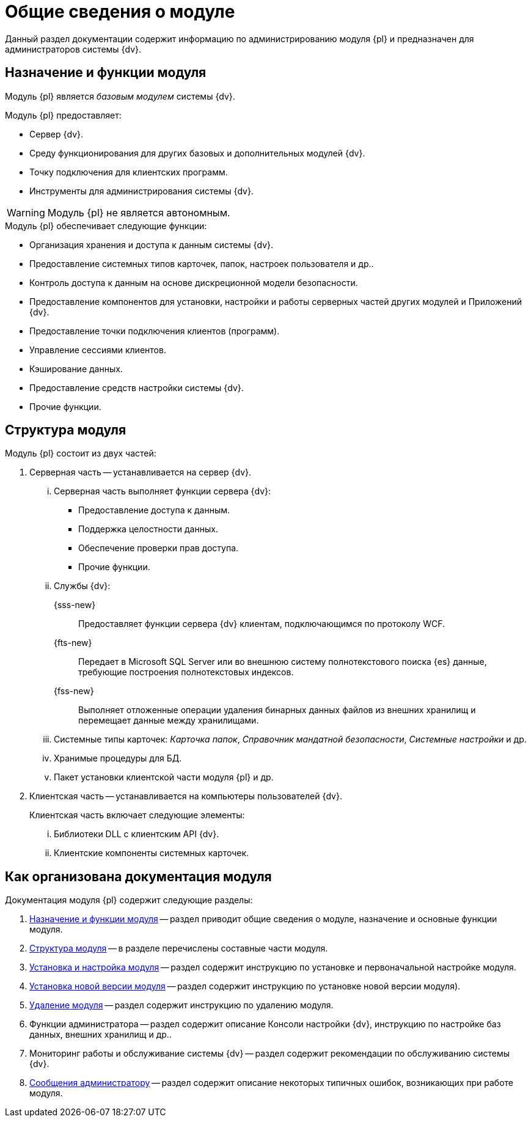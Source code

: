 = Общие сведения о модуле

Данный раздел документации содержит информацию по администрированию модуля {pl} и предназначен для администраторов системы {dv}.

[#platform-functions]
== Назначение и функции модуля

Модуль {pl} является _базовым модулем_ системы {dv}.

.Модуль {pl} предоставляет:
- Сервер {dv}.
- Среду функционирования для других базовых и дополнительных модулей {dv}.
- Точку подключения для клиентских программ.
- Инструменты для администрирования системы {dv}.

WARNING: Модуль {pl} не является автономным.

.Модуль {pl} обеспечивает следующие функции:
* Организация хранения и доступа к данным системы {dv}.
* Предоставление системных типов карточек, папок, настроек пользователя и др..
* Контроль доступа к данным на основе дискреционной модели безопасности.
* Предоставление компонентов для установки, настройки и работы серверных частей других модулей и Приложений {dv}.
* Предоставление точки подключения клиентов (программ).
* Управление сессиями клиентов.
* Кэширование данных.
* Предоставление средств настройки системы {dv}.
* Прочие функции.

[#platform-structure]
== Структура модуля

.Модуль {pl} состоит из двух частей:
. Серверная часть -- устанавливается на сервер {dv}.
+
[lowerroman]
// .Серверная часть включает следующие элементы:
.. Серверная часть выполняет функции сервера {dv}:
+
- Предоставление доступа к данным.
- Поддержка целостности данных.
- Обеспечение проверки прав доступа.
- Прочие функции.
+
.. Службы {dv}:
+
{sss-new}::
Предоставляет функции сервера {dv} клиентам, подключающимся по протоколу WCF.
+
{fts-new}::
Передает в Microsoft SQL Server или во внешнюю систему полнотекстового поиска {es} данные, требующие построения полнотекстовых индексов.
+
{fss-new}::
Выполняет отложенные операции удаления бинарных данных файлов из внешних хранилищ и перемещает данные между хранилищами.
+
.. Системные типы карточек: _Карточка папок_, _Справочник мандатной безопасности_, _Системные настройки_ и др.
.. Хранимые процедуры для БД.
.. Пакет установки клиентской части модуля {pl} и др.
+
. Клиентская часть -- устанавливается на компьютеры пользователей {dv}.
+
[lowerroman]
.Клиентская часть включает следующие элементы:
.. Библиотеки DLL с клиентским API {dv}.
.. Клиентские компоненты системных карточек.

[#platform-arrangement]
== Как организована документация модуля

.Документация модуля {pl} содержит следующие разделы:
. <<platform-functions,Назначение и функции модуля>> -- раздел приводит общие сведения о модуле, назначение и основные функции модуля.
. <<platform-structure,Структура модуля>> -- в разделе перечислены составные части модуля.
. xref:admin:pre-config-server.adoc[Установка и настройка модуля] -- раздел содержит инструкцию по установке и первоначальной настройке модуля.
. xref:admin:update-module.adoc[Установка новой версии модуля] -- раздел содержит инструкцию по установке новой версии модуля).
. xref:admin:uninstall.adoc[Удаление модуля] -- раздел содержит инструкцию по удалению модуля.
. Функции администратора -- раздел содержит описание Консоли настройки {dv}, инструкцию по настройке баз данных, внешних хранилищ и др..
. Мониторинг работы и обслуживание системы {dv} -- раздел содержит рекомендации по обслуживанию системы {dv}.
. xref:console:messages.adoc[Сообщения администратору] -- раздел содержит описание некоторых типичных ошибок, возникающих при работе модуля.
